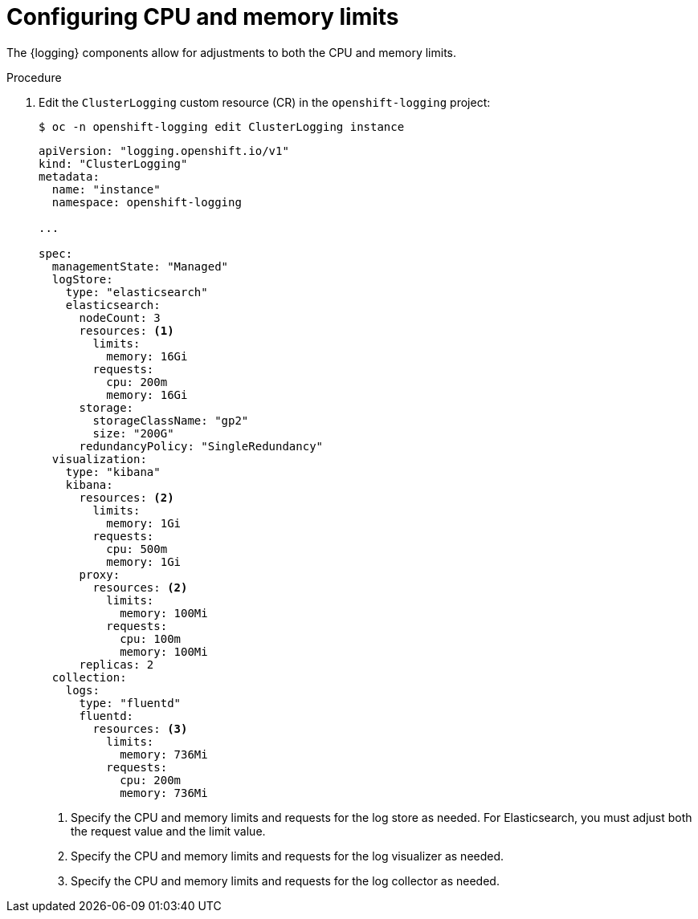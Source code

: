 // Module included in the following assemblies:
//
// * observability/logging/cluster-logging-collector.adoc

:_mod-docs-content-type: PROCEDURE
[id="cluster-logging-memory-limits_{context}"]
= Configuring CPU and memory limits

The {logging} components allow for adjustments to both the CPU and memory limits.

.Procedure

. Edit the `ClusterLogging` custom resource (CR) in the `openshift-logging` project:
+
[source,terminal]
----
$ oc -n openshift-logging edit ClusterLogging instance
----
+
[source,yaml]
----
apiVersion: "logging.openshift.io/v1"
kind: "ClusterLogging"
metadata:
  name: "instance"
  namespace: openshift-logging

...

spec:
  managementState: "Managed"
  logStore:
    type: "elasticsearch"
    elasticsearch:
      nodeCount: 3
      resources: <1>
        limits:
          memory: 16Gi
        requests:
          cpu: 200m
          memory: 16Gi
      storage:
        storageClassName: "gp2"
        size: "200G"
      redundancyPolicy: "SingleRedundancy"
  visualization:
    type: "kibana"
    kibana:
      resources: <2>
        limits:
          memory: 1Gi
        requests:
          cpu: 500m
          memory: 1Gi
      proxy:
        resources: <2>
          limits:
            memory: 100Mi
          requests:
            cpu: 100m
            memory: 100Mi
      replicas: 2
  collection:
    logs:
      type: "fluentd"
      fluentd:
        resources: <3>
          limits:
            memory: 736Mi
          requests:
            cpu: 200m
            memory: 736Mi
----
<1> Specify the CPU and memory limits and requests for the log store as needed. For Elasticsearch, you must adjust both the request value and the limit value.
<2> Specify the CPU and memory limits and requests for the log visualizer as needed.
<3> Specify the CPU and memory limits and requests for the log collector as needed.